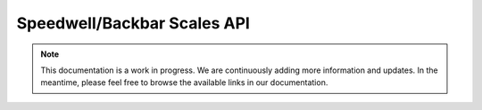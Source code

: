 Speedwell/Backbar Scales API
============================

.. note::
   This documentation is a work in progress. We are continuously adding more information and updates. In the meantime, please feel free to browse the available links in our documentation.